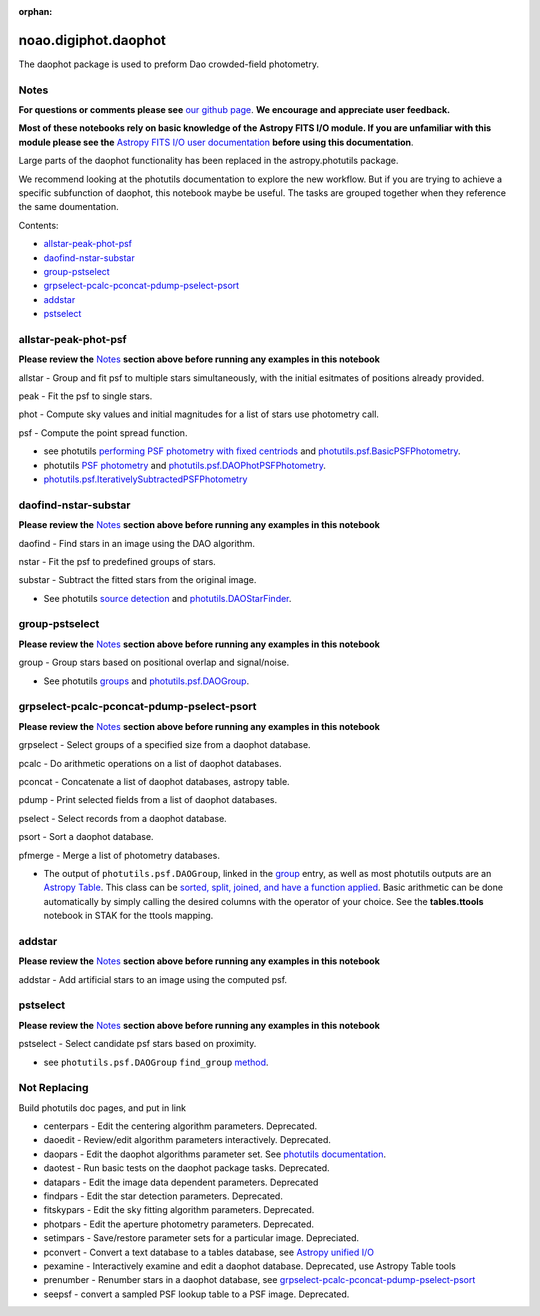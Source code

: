:orphan:


noao.digiphot.daophot
=====================

The daophot package is used to preform Dao crowded-field photometry.

Notes
-----

**For questions or comments please see** `our github
page <https://github.com/spacetelescope/stak>`__. **We encourage and
appreciate user feedback.**

**Most of these notebooks rely on basic knowledge of the Astropy FITS
I/O module. If you are unfamiliar with this module please see the**
`Astropy FITS I/O user
documentation <http://docs.astropy.org/en/stable/io/fits/>`__ **before
using this documentation**.

Large parts of the daophot functionality has been replaced in the
astropy.photutils package.

We recommend looking at the photutils documentation to explore the new
workflow. But if you are trying to achieve a specific subfunction of
daophot, this notebook maybe be useful. The tasks are grouped together
when they reference the same doumentation.

Contents:

-  `allstar-peak-phot-psf <#allstar-peak-phot-psf>`__
-  `daofind-nstar-substar <#daofind-nstar-substar>`__
-  `group-pstselect <#group-pstselect>`__
-  `grpselect-pcalc-pconcat-pdump-pselect-psort <#grpselect-pcalc-pconcat-pdump-pselect-psort>`__
-  `addstar <#addstar>`__
-  `pstselect <#pstselect>`__





allstar-peak-phot-psf
---------------------

**Please review the** `Notes <#notes>`__ **section above before running
any examples in this notebook**

allstar - Group and fit psf to multiple stars simultaneously, with the
initial esitmates of positions already provided.

peak - Fit the psf to single stars.

phot - Compute sky values and initial magnitudes for a list of stars use
photometry call.

psf - Compute the point spread function.

-  see photutils `performing PSF photometry with fixed
   centriods <https://photutils.readthedocs.io/en/stable/photutils/psf.html#performing-psf-photometry-with-fixed-centroids>`__
   and
   `photutils.psf.BasicPSFPhotometry <https://photutils.readthedocs.io/en/stable/api/photutils.psf.BasicPSFPhotometry.html#photutils.psf.BasicPSFPhotometry>`__.

-  photutils `PSF
   photometry <http://photutils.readthedocs.io/en/stable/photutils/psf.html?highlight=psf%20fitting#psf-photometry>`__
   and
   `photutils.psf.DAOPhotPSFPhotometry <http://photutils.readthedocs.io/en/stable/api/photutils.psf.DAOPhotPSFPhotometry.html#photutils.psf.DAOPhotPSFPhotometry>`__.

-  `photutils.psf.IterativelySubtractedPSFPhotometry <http://photutils.readthedocs.io/en/stable/api/photutils.psf.IterativelySubtractedPSFPhotometry.html#photutils.psf.IterativelySubtractedPSFPhotometry>`__



daofind-nstar-substar
---------------------

**Please review the** `Notes <#notes>`__ **section above before running
any examples in this notebook**

daofind - Find stars in an image using the DAO algorithm.

nstar - Fit the psf to predefined groups of stars.

substar - Subtract the fitted stars from the original image.

-  See photutils `source
   detection <https://photutils.readthedocs.io/en/stable/photutils/detection.html>`__
   and
   `photutils.DAOStarFinder <https://photutils.readthedocs.io/en/stable/api/photutils.DAOStarFinder.html#photutils.DAOStarFinder>`__.



group-pstselect
---------------

**Please review the** `Notes <#notes>`__ **section above before running
any examples in this notebook**

group - Group stars based on positional overlap and signal/noise.

-  See photutils
   `groups <https://photutils.readthedocs.io/en/stable/photutils/grouping.html>`__
   and
   `photutils.psf.DAOGroup <https://photutils.readthedocs.io/en/stable/api/photutils.DAOGroup.html#photutils.DAOGroup>`__.



grpselect-pcalc-pconcat-pdump-pselect-psort
-------------------------------------------

**Please review the** `Notes <#notes>`__ **section above before running
any examples in this notebook**

grpselect - Select groups of a specified size from a daophot database.

pcalc - Do arithmetic operations on a list of daophot databases.

pconcat - Concatenate a list of daophot databases, astropy table.

pdump - Print selected fields from a list of daophot databases.

pselect - Select records from a daophot database.

psort - Sort a daophot database.

pfmerge - Merge a list of photometry databases.

-  The output of ``photutils.psf.DAOGroup``, linked in the
   `group <#notes>`__ entry, as well as most photutils outputs are an
   `Astropy
   Table <http://docs.astropy.org/en/stable/table/index.html>`__. This
   class can be `sorted, split, joined, and have a function
   applied <http://docs.astropy.org/en/stable/table/operations.html>`__.
   Basic arithmetic can be done automatically by simply calling the
   desired columns with the operator of your choice. See the
   **tables.ttools** notebook in STAK for the ttools mapping.



addstar
-------

**Please review the** `Notes <#notes>`__ **section above before running
any examples in this notebook**

addstar - Add artificial stars to an image using the computed psf.

.. figure:: static/150pxblueconstuc.png
   :alt: Work in progress



pstselect
---------

**Please review the** `Notes <#notes>`__ **section above before running
any examples in this notebook**

pstselect - Select candidate psf stars based on proximity.

-  see ``photutils.psf.DAOGroup`` ``find_group``
   `method <http://photutils.readthedocs.io/en/stable/api/photutils.psf.DAOGroup.html#photutils.psf.DAOGroup>`__.





Not Replacing
-------------

Build photutils doc pages, and put in link

-  centerpars - Edit the centering algorithm parameters. Deprecated.
-  daoedit - Review/edit algorithm parameters interactively. Deprecated.
-  daopars - Edit the daophot algorithms parameter set. See `photutils
   documentation <https://photutils.readthedocs.io/en/stable/>`__.
-  daotest - Run basic tests on the daophot package tasks. Deprecated.
-  datapars - Edit the image data dependent parameters. Deprecated
-  findpars - Edit the star detection parameters. Deprecated.
-  fitskypars - Edit the sky fitting algorithm parameters. Deprecated.
-  photpars - Edit the aperture photometry parameters. Deprecated.
-  setimpars - Save/restore parameter sets for a particular image.
   Depreciated.
-  pconvert - Convert a text database to a tables database, see `Astropy
   unified I/O <http://docs.astropy.org/en/stable/io/unified.html>`__
-  pexamine - Interactively examine and edit a daophot database.
   Deprecated, use Astropy Table tools
-  prenumber - Renumber stars in a daophot database, see
   `grpselect-pcalc-pconcat-pdump-pselect-psort <#grpselect-pcalc-pconcat-pdump-pselect-psort>`__
-  seepsf - convert a sampled PSF lookup table to a PSF image.
   Deprecated.

